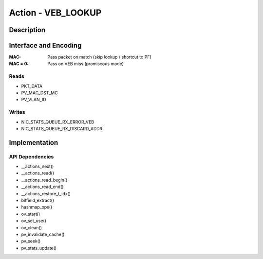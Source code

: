 Action - VEB_LOOKUP 
===================

Description
-----------

Interface and Encoding
----------------------
.. rst-class:: action-encoding
    
    +------+-+-+-+-+-+-+-+-+-+-+-+-+-+-+-+-+-+-+-+-+-+-+-+-+-+-+-+-+-+-+-+-+
    |Bit / |3|3|3|2|2|2|2|2|2|2|2|2|2|1|1|1|1|1|1|1|1|1|1|0|0|0|0|0|0|0|0|0|
    |Word  |1|0|9|8|7|6|5|4|3|2|1|0|9|8|7|6|5|4|3|2|1|0|9|8|7|6|5|4|3|2|1|0|
    +======+=+=+=+=+=+=+=+=+=+=+=+=+=+=+=+=+=+=+=+=+=+=+=+=+=+=+=+=+=+=+=+=+
    |   0  |            <addr>           |P|            MAC HI             |
    +------+-----------------------------+-+-------------------------------+
    |                                   MAC LO                             |
    +----------------------------------------------------------------------+

:MAC: Pass packet on match (skip lookup / shortcut to PF)
:MAC = 0: Pass on VEB miss (promiscous mode)

Reads
.....

- PKT_DATA
- PV_MAC_DST_MC
- PV_VLAN_ID

Writes
......

- NIC_STATS_QUEUE_RX_ERROR_VEB
- NIC_STATS_QUEUE_RX_DISCARD_ADDR

Implementation
--------------

.. figure:: veb_lookup.png

API Dependencies
................

- __actions_next()
- __actions_read()
- __actions_read_begin()
- __actions_read_end()
- __actions_restore_t_idx()
- bitfield_extract()
- hashmap_ops()
- ov_start()
- ov_set_use()
- ov_clean()
- pv_invalidate_cache()
- pv_seek()
- pv_stats_update()

